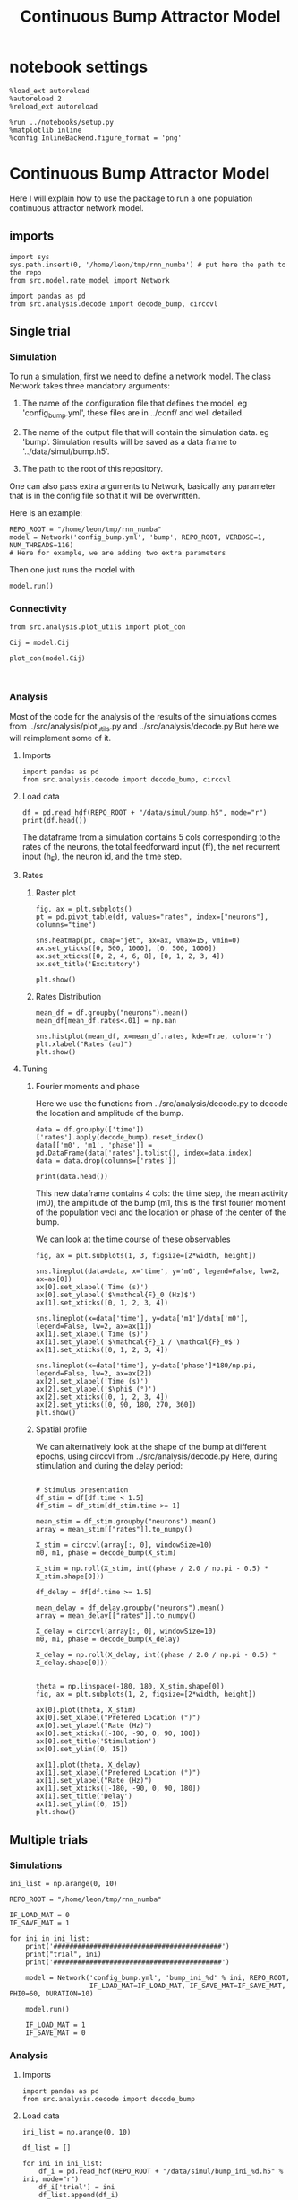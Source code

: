 #+STARTUP: fold
#+TITLE: Continuous Bump Attractor Model
#+PROPERTY: header-args:ipython :results both :exports both :async yes :session dual_data :kernel dual_data

* notebook settings
#+begin_src ipython
  %load_ext autoreload
  %autoreload 2
  %reload_ext autoreload

  %run ../notebooks/setup.py
  %matplotlib inline
  %config InlineBackend.figure_format = 'png'
#+end_src

#+RESULTS:
: The autoreload extension is already loaded. To reload it, use:
:   %reload_ext autoreload
: Python exe
: /home/leon/mambaforge/envs/dual_data/bin/python

* Continuous Bump Attractor Model

Here I will explain how to use the package to run a one population continuous attractor network model.

** imports
#+begin_src ipython
  import sys
  sys.path.insert(0, '/home/leon/tmp/rnn_numba') # put here the path to the repo
  from src.model.rate_model import Network
#+end_src

#+RESULTS:

#+begin_src ipython
  import pandas as pd
  from src.analysis.decode import decode_bump, circcvl
#+end_src

#+RESULTS:
** Single trial
*** Simulation
To run a simulation, first we need to define a network model.
The class Network takes three mandatory arguments:

                1. The name of the configuration file that defines the model,
                   eg 'config_bump.yml', these files are in ../conf/ and well detailed.
                   
                2. The name of the output file that will contain the simulation data.
                   eg 'bump'. Simulation results will be saved as a data frame to '../data/simul/bump.h5'.
                   
                3. The path to the root of this repository.

One can also pass extra arguments to Network, basically any parameter that is in the config file so that it will be overwritten.

Here is an example:

#+begin_src ipython
    REPO_ROOT = "/home/leon/tmp/rnn_numba"
    model = Network('config_bump.yml', 'bump', REPO_ROOT, VERBOSE=1, NUM_THREADS=116)
    # Here for example, we are adding two extra parameters 
#+end_src

#+RESULTS:
: Loading config from /home/leon/tmp/rnn_numba/conf/config_bump.yml
: Saving data to /home/leon/tmp/rnn_numba/data/simul/bump.h5
: Jab [[-2.75]]
: Tuning, KAPPA [0.4]
: Asymmetry, SIGMA [0.]
: Iext [14.]

Then one just runs the model with
#+begin_src ipython
  model.run()
#+end_src

#+RESULTS:
#+begin_example
  Generating matrix Cij
  all to all connectivity
  with cosine structure
  Saving matrix to /home/leon/tmp/rnn_numba/data/matrix/Cij.npy
  Parameters:
  N 1000 Na [1000] K 1.0 Ka [1.]
  Iext [14.] Jab [-2.75]
  Tuning, KAPPA [0.4]
  Asymmetry, SIGMA [0.]
  MF Rates: [5.09090909]
  Transfert Func Sigmoid
  Running simulation
  times (s) 0.5 rates (Hz) [2.19]
  times (s) 1.0 rates (Hz) [2.15]
  STIM ON
  times (s) 1.5 rates (Hz) [6.26]
  STIM OFF
  times (s) 2.0 rates (Hz) [5.87]
  times (s) 2.5 rates (Hz) [5.87]
  times (s) 3.0 rates (Hz) [5.89]
  times (s) 3.5 rates (Hz) [5.89]
  times (s) 4.0 rates (Hz) [5.89]
  saving data to /home/leon/tmp/rnn_numba/data/simul/bump.h5
  Elapsed (with compilation) = 13.72017726697959s
#+end_example

*** Connectivity
#+begin_src ipython
from src.analysis.plot_utils import plot_con
#+end_src

#+RESULTS:

#+begin_src ipython
  Cij = model.Cij
#+end_src

#+RESULTS:
: True

#+begin_src ipython
  plot_con(model.Cij)
#+end_src

#+RESULTS:
:RESULTS:
: /home/leon/mambaforge/envs/dual_data/lib/python3.8/site-packages/IPython/core/events.py:89: UserWarning: This figure includes Axes that are not compatible with tight_layout, so results might be incorrect.
:   func(*args, **kwargs)
: /home/leon/mambaforge/envs/dual_data/lib/python3.8/site-packages/IPython/core/pylabtools.py:152: UserWarning: This figure includes Axes that are not compatible with tight_layout, so results might be incorrect.
:   fig.canvas.print_figure(bytes_io, **kw)
[[file:./.ob-jupyter/ca6e0f6400e61020f092fb4a0d36feb6479587b5.png]]
:END:

#+begin_src ipython

#+end_src

#+RESULTS:

*** Analysis

Most of the code for the analysis of the results of the simulations comes from
../src/analysis/plot_utils.py and ../src/analysis/decode.py But here we will
reimplement some of it.

**** Imports
#+begin_src ipython
  import pandas as pd
  from src.analysis.decode import decode_bump, circcvl
#+end_src

#+RESULTS:

**** Load data

#+begin_src ipython
  df = pd.read_hdf(REPO_ROOT + "/data/simul/bump.h5", mode="r")  
  print(df.head())
#+end_src

#+RESULTS:
:       rates         ff       h_E  neurons   time
: 0  2.296572  -4.850843 -6.002947        0  0.499
: 1  1.836227   3.645746 -6.003618        1  0.499
: 2  1.974827  -0.252310 -6.004289        2  0.499
: 3  1.436408  -4.915340 -6.004962        3  0.499
: 4  2.562498  13.617294 -6.005635        4  0.499

The dataframe from a simulation contains 5 cols corresponding to
the rates of the neurons, the total feedforward input (ff), the net recurrent input (h_E), the neuron id, and the time step.

**** Rates
***** Raster plot

#+begin_src ipython
  fig, ax = plt.subplots()
  pt = pd.pivot_table(df, values="rates", index=["neurons"], columns="time")

  sns.heatmap(pt, cmap="jet", ax=ax, vmax=15, vmin=0)
  ax.set_yticks([0, 500, 1000], [0, 500, 1000])
  ax.set_xticks([0, 2, 4, 6, 8], [0, 1, 2, 3, 4])
  ax.set_title('Excitatory')
  
  plt.show()
#+end_src

#+RESULTS:
[[file:./.ob-jupyter/90ae003a9dc999bddc6365cda244b1a11f12b418.png]]

***** Rates Distribution

#+begin_src ipython
  mean_df = df.groupby("neurons").mean()
  mean_df[mean_df.rates<.01] = np.nan

  sns.histplot(mean_df, x=mean_df.rates, kde=True, color='r')
  plt.xlabel("Rates (au)")
  plt.show()
#+end_src

#+RESULTS:
[[file:./.ob-jupyter/3447ed6b9adee58fe4d77017ddec9f4f7aa63b2f.png]]

**** Tuning
***** Fourier moments and phase
Here we use the functions from ../src/analysis/decode.py to decode the location and amplitude of the bump.

#+begin_src ipython
  data = df.groupby(['time'])['rates'].apply(decode_bump).reset_index()
  data[['m0', 'm1', 'phase']] = pd.DataFrame(data['rates'].tolist(), index=data.index)
  data = data.drop(columns=['rates'])

  print(data.head())
#+end_src

#+RESULTS:
:     time        m0        m1     phase
: 0  0.499  2.185564  0.083533  1.423525
: 1  0.999  2.150278  0.124635  5.326577
: 2  1.499  6.259649  7.148045  3.123662
: 3  1.999  5.873048  5.462709  3.126520
: 4  2.499  5.868035  5.541674  3.025176

This new dataframe contains 4 cols: the time step, the mean activity (m0), the amplitude of the bump (m1, this is the first fourier moment of the population vec)
and the location or phase of the center of the bump.

We can look at the time course of these observables

#+begin_src ipython
  fig, ax = plt.subplots(1, 3, figsize=[2*width, height])
  
  sns.lineplot(data=data, x='time', y='m0', legend=False, lw=2, ax=ax[0])
  ax[0].set_xlabel('Time (s)')
  ax[0].set_ylabel('$\mathcal{F}_0 (Hz)$')
  ax[1].set_xticks([0, 1, 2, 3, 4])

  sns.lineplot(x=data['time'], y=data['m1']/data['m0'], legend=False, lw=2, ax=ax[1])
  ax[1].set_xlabel('Time (s)')
  ax[1].set_ylabel('$\mathcal{F}_1 / \mathcal{F}_0$')
  ax[1].set_xticks([0, 1, 2, 3, 4])

  sns.lineplot(x=data['time'], y=data['phase']*180/np.pi, legend=False, lw=2, ax=ax[2])
  ax[2].set_xlabel('Time (s)')
  ax[2].set_ylabel('$\phi$ (°)')
  ax[2].set_xticks([0, 1, 2, 3, 4])
  ax[2].set_yticks([0, 90, 180, 270, 360])
  plt.show()
#+end_src

#+RESULTS:
[[file:./.ob-jupyter/8facf447e8da2d0ade4d5113927ed12771ebbe9c.png]]

***** Spatial profile
We can alternatively look at the shape of the bump at different epochs, using circcvl from ../src/analysis/decode.py
Here, during stimulation and during the delay period:

#+begin_src ipython

    # Stimulus presentation
    df_stim = df[df.time < 1.5]
    df_stim = df_stim[df_stim.time >= 1]

    mean_stim = df_stim.groupby("neurons").mean()
    array = mean_stim[["rates"]].to_numpy()

    X_stim = circcvl(array[:, 0], windowSize=10)
    m0, m1, phase = decode_bump(X_stim)

    X_stim = np.roll(X_stim, int((phase / 2.0 / np.pi - 0.5) * X_stim.shape[0]))
#+end_src

#+RESULTS:

#+begin_src ipython  
    df_delay = df[df.time >= 1.5]

    mean_delay = df_delay.groupby("neurons").mean()
    array = mean_delay[["rates"]].to_numpy()

    X_delay = circcvl(array[:, 0], windowSize=10)
    m0, m1, phase = decode_bump(X_delay)

    X_delay = np.roll(X_delay, int((phase / 2.0 / np.pi - 0.5) * X_delay.shape[0]))
#+end_src

#+RESULTS:

#+begin_src ipython

    theta = np.linspace(-180, 180, X_stim.shape[0])
    fig, ax = plt.subplots(1, 2, figsize=[2*width, height])

    ax[0].plot(theta, X_stim)
    ax[0].set_xlabel("Prefered Location (°)")
    ax[0].set_ylabel("Rate (Hz)")
    ax[0].set_xticks([-180, -90, 0, 90, 180])
    ax[0].set_title('Stimulation')
    ax[0].set_ylim([0, 15])

    ax[1].plot(theta, X_delay)
    ax[1].set_xlabel("Prefered Location (°)")
    ax[1].set_ylabel("Rate (Hz)")  
    ax[1].set_xticks([-180, -90, 0, 90, 180])
    ax[1].set_title('Delay')
    ax[1].set_ylim([0, 15])
    plt.show()
#+end_src

#+RESULTS:
[[file:./.ob-jupyter/6fe240c102de5db213e68492f6e2c222ba3f26c7.png]]

** Multiple trials
*** Simulations
#+begin_src ipython
  ini_list = np.arange(0, 10)
  
  REPO_ROOT = "/home/leon/tmp/rnn_numba"

  IF_LOAD_MAT = 0
  IF_SAVE_MAT = 1

  for ini in ini_list:
      print('##########################################')
      print("trial", ini)
      print('##########################################')

      model = Network('config_bump.yml', 'bump_ini_%d' % ini, REPO_ROOT,
                      IF_LOAD_MAT=IF_LOAD_MAT, IF_SAVE_MAT=IF_SAVE_MAT, PHI0=60, DURATION=10)

      model.run()

      IF_LOAD_MAT = 1
      IF_SAVE_MAT = 0
#+end_src

#+results:
#+begin_example
  ##########################################
  trial 0
  ##########################################
  Loading config from /home/leon/tmp/rnn_numba/conf/config_bump.yml
  Saving data to /home/leon/tmp/rnn_numba/data/simul/bump_ini_0.h5
  Generating matrix Cij
  Saving matrix to /home/leon/tmp/rnn_numba/data/matrix/Cij.npy
  Running simulation
  Elapsed (with compilation) = 16.074214942054823s
  ##########################################
  trial 1
  ##########################################
  Loading config from /home/leon/tmp/rnn_numba/conf/config_bump.yml
  Saving data to /home/leon/tmp/rnn_numba/data/simul/bump_ini_1.h5
  Loading matrix from /home/leon/tmp/rnn_numba/data/matrix/Cij.npy
  Running simulation
  Elapsed (with compilation) = 16.16736830212176s
  ##########################################
  trial 2
  ##########################################
  Loading config from /home/leon/tmp/rnn_numba/conf/config_bump.yml
  Saving data to /home/leon/tmp/rnn_numba/data/simul/bump_ini_2.h5
  Loading matrix from /home/leon/tmp/rnn_numba/data/matrix/Cij.npy
  Running simulation
  Elapsed (with compilation) = 16.23687594779767s
  ##########################################
  trial 3
  ##########################################
  Loading config from /home/leon/tmp/rnn_numba/conf/config_bump.yml
  Saving data to /home/leon/tmp/rnn_numba/data/simul/bump_ini_3.h5
  Loading matrix from /home/leon/tmp/rnn_numba/data/matrix/Cij.npy
  Running simulation
  Elapsed (with compilation) = 16.19087417796254s
  ##########################################
  trial 4
  ##########################################
  Loading config from /home/leon/tmp/rnn_numba/conf/config_bump.yml
  Saving data to /home/leon/tmp/rnn_numba/data/simul/bump_ini_4.h5
  Loading matrix from /home/leon/tmp/rnn_numba/data/matrix/Cij.npy
  Running simulation
  Elapsed (with compilation) = 16.095368531066924s
  ##########################################
  trial 5
  ##########################################
  Loading config from /home/leon/tmp/rnn_numba/conf/config_bump.yml
  Saving data to /home/leon/tmp/rnn_numba/data/simul/bump_ini_5.h5
  Loading matrix from /home/leon/tmp/rnn_numba/data/matrix/Cij.npy
  Running simulation
  Elapsed (with compilation) = 16.217649922007695s
  ##########################################
  trial 6
  ##########################################
  Loading config from /home/leon/tmp/rnn_numba/conf/config_bump.yml
  Saving data to /home/leon/tmp/rnn_numba/data/simul/bump_ini_6.h5
  Loading matrix from /home/leon/tmp/rnn_numba/data/matrix/Cij.npy
  Running simulation
  Elapsed (with compilation) = 16.22254126612097s
  ##########################################
  trial 7
  ##########################################
  Loading config from /home/leon/tmp/rnn_numba/conf/config_bump.yml
  Saving data to /home/leon/tmp/rnn_numba/data/simul/bump_ini_7.h5
  Loading matrix from /home/leon/tmp/rnn_numba/data/matrix/Cij.npy
  Running simulation
  Elapsed (with compilation) = 16.07340329186991s
  ##########################################
  trial 8
  ##########################################
  Loading config from /home/leon/tmp/rnn_numba/conf/config_bump.yml
  Saving data to /home/leon/tmp/rnn_numba/data/simul/bump_ini_8.h5
  Loading matrix from /home/leon/tmp/rnn_numba/data/matrix/Cij.npy
  Running simulation
  Elapsed (with compilation) = 16.189871705137193s
  ##########################################
  trial 9
  ##########################################
  Loading config from /home/leon/tmp/rnn_numba/conf/config_bump.yml
  Saving data to /home/leon/tmp/rnn_numba/data/simul/bump_ini_9.h5
  Loading matrix from /home/leon/tmp/rnn_numba/data/matrix/Cij.npy
  Running simulation
  Elapsed (with compilation) = 16.42673563794233s
#+end_example

*** Analysis
**** Imports
#+begin_src ipython
import pandas as pd
from src.analysis.decode import decode_bump
#+end_src

#+RESULTS:

**** Load data
#+begin_src ipython
  ini_list = np.arange(0, 10)

  df_list = []

  for ini in ini_list:
      df_i = pd.read_hdf(REPO_ROOT + "/data/simul/bump_ini_%d.h5" % ini, mode="r")
      df_i['trial'] = ini
      df_list.append(df_i)

  df = pd.concat(df_list, ignore_index=True)
  print(df.head())
#+end_src

#+RESULTS:
:       rates        ff       h_E  neurons   time  trial
: 0  2.258342 -3.822384 -5.955781        0  0.499      0
: 1  1.928094  4.832642 -5.956095        1  0.499      0
: 2  2.340743 -0.045914 -5.956409        2  0.499      0
: 3  1.537030 -6.583848 -5.956723        3  0.499      0
: 4  2.498977  0.227012 -5.957037        4  0.499      0

#+begin_src ipython
  data = df.groupby(['time', 'trial'])['rates'].apply(decode_bump).reset_index()
  data[['m0', 'm1', 'phase']] = pd.DataFrame(data['rates'].tolist(), index=data.index)
  data = data.drop(columns=['rates'])
  print(data.head())
#+end_src

#+RESULTS:
:     time  trial        m0        m1     phase
: 0  0.499      0  2.164690  0.049066  1.336770
: 1  0.499      1  2.189398  0.111590  5.357204
: 2  0.499      2  2.177761  0.062680  0.020177
: 3  0.499      3  2.193504  0.134344  5.001799
: 4  0.499      4  2.168958  0.039110  0.625070

#+begin_src ipython
  end_point = data[data.time == data.time.iloc[-1]]
  print(end_point.head())  
#+end_src

#+RESULTS:
:       time  trial        m0        m1     phase
: 170  8.999      0  5.916950  5.427606  5.331612
: 171  8.999      1  5.875979  5.270012  5.445621
: 172  8.999      2  5.880129  5.519062  4.764095
: 173  8.999      3  5.849994  5.369205  5.446703
: 174  8.999      4  5.881475  5.295647  4.920169

**** Phases 
#+begin_src ipython
  fig, ax = plt.subplots(1, 2, figsize=[2*width, height])

  sns.lineplot(data=data, x='time', y=data['phase']*180/np.pi, legend=False, lw=2, ax=ax[0], hue='trial')
  ax[0].set_xlabel('Time (s)')
  ax[0].set_ylabel('$\phi$ (°)')
  ax[0].set_xticks([0, 1, 2, 3, 4])
  ax[0].set_yticks([0, 90, 180, 270, 360])

  sns.histplot(data=end_point, x=end_point['phase']*180/np.pi, legend=False, ax=ax[1], bins='auto', kde=True)
  ax[1].set_xlabel('$\phi$ (°)')
  ax[1].set_ylabel('$Count$')
  ax[1].set_xticks([0, 90, 180, 270, 360])
  plt.show()
#+end_src

#+RESULTS:
[[file:./.ob-jupyter/8a25106f8527b967b3660b9a845b3ec9f3a6fd7e.png]]

**** Accuracy / Precision Errors

#+begin_src ipython
  from scipy.stats import circmean
  stim_phase = np.pi
  
  end_point['accuracy'] = end_point.phase - stim_phase
  end_point['precision'] = end_point.phase - circmean(end_point.phase)
  print(end_point.head())
#+end_src

#+RESULTS:
#+begin_example
        time  trial        m0        m1     phase  accuracy  precision
  350  3.999      0  5.906027  5.449286  2.892502 -0.249091  -0.243759
  351  3.999      1  5.891126  5.420843  3.135631 -0.005961  -0.000629
  352  3.999      2  5.874590  5.361630  3.339823  0.198231   0.203562
  353  3.999      3  5.891533  5.479044  2.938857 -0.202736  -0.197404
  354  3.999      4  5.886632  5.519670  3.141416 -0.000176   0.005156
  /tmp/ipykernel_3718977/1857574883.py:4: SettingWithCopyWarning: 
  A value is trying to be set on a copy of a slice from a DataFrame.
  Try using .loc[row_indexer,col_indexer] = value instead

  See the caveats in the documentation: https://pandas.pydata.org/pandas-docs/stable/user_guide/indexing.html#returning-a-view-versus-a-copy
    end_point['accuracy'] = end_point.phase - stim_phase
  /tmp/ipykernel_3718977/1857574883.py:5: SettingWithCopyWarning: 
  A value is trying to be set on a copy of a slice from a DataFrame.
  Try using .loc[row_indexer,col_indexer] = value instead

  See the caveats in the documentation: https://pandas.pydata.org/pandas-docs/stable/user_guide/indexing.html#returning-a-view-versus-a-copy
    end_point['precision'] = end_point.phase - circmean(end_point.phase)
#+end_example

#+begin_src ipython
  fig, ax = plt.subplots(1, 2, figsize=[2*width, height])

  sns.histplot(data=end_point, x=end_point['accuracy']*180/np.pi, legend=False, lw=2, ax=ax[0], kde=True)
  ax[0].set_xlabel('$\phi - \phi_{stim}$ (°)')
  ax[0].set_ylabel('Count')
  ax[0].set_xlim([-25, 25])

  sns.histplot(data=end_point, x=end_point['precision']*180/np.pi, legend=False, ax=ax[1], bins='auto', kde=True)
  ax[1].set_xlabel('$\phi - <\phi>_{trials}$ (°)')
  ax[1].set_ylabel('$Count$')
  ax[1].set_xlim([-25, 25])
  
  plt.show()  
#+end_src

#+RESULTS:
[[file:./.ob-jupyter/071bb99b1983c6ff84603212037f5741ccb664c2.png]]

** Parameter Space
*** Changing J0
**** Simulation
#+begin_src ipython
  REPO_ROOT = "/home/leon/tmp/rnn_numba"  
  J0_list = np.linspace(2, 4, 11)
  print(J0_list)
#+end_src

#+RESULTS:
: [2.  2.2 2.4 2.6 2.8 3.  3.2 3.4 3.6 3.8 4. ]

#+begin_src ipython
  IF_LOAD_MAT = 0
  IF_SAVE_MAT = 1

  for J0 in J0_list:
      model = Network('config_bump.yml', 'bump_J0_%.1f' % J0, REPO_ROOT,
                      IF_LOAD_MAT=IF_LOAD_MAT, IF_SAVE_MAT=IF_SAVE_MAT,
                      Jab=[-J0], VERBOSE=0)

      model.run()

      IF_LOAD_MAT = 1
      IF_SAVE_MAT = 0
#+end_src

#+RESULTS:
#+begin_example
  Loading config from /home/leon/tmp/rnn_numba/conf/config_bump.yml
  Saving data to /home/leon/tmp/rnn_numba/data/simul/bump_J0_2.0.h5
  Generating matrix Cij
  Saving matrix to /home/leon/tmp/rnn_numba/data/matrix/Cij.npy
  Running simulation
  Elapsed (with compilation) = 7.148258017026819s
  Loading config from /home/leon/tmp/rnn_numba/conf/config_bump.yml
  Saving data to /home/leon/tmp/rnn_numba/data/simul/bump_J0_2.2.h5
  Loading matrix from /home/leon/tmp/rnn_numba/data/matrix/Cij.npy
  Running simulation
  Elapsed (with compilation) = 7.156889496953227s
  Loading config from /home/leon/tmp/rnn_numba/conf/config_bump.yml
  Saving data to /home/leon/tmp/rnn_numba/data/simul/bump_J0_2.4.h5
  Loading matrix from /home/leon/tmp/rnn_numba/data/matrix/Cij.npy
  Running simulation
  Elapsed (with compilation) = 7.209725192980841s
  Loading config from /home/leon/tmp/rnn_numba/conf/config_bump.yml
  Saving data to /home/leon/tmp/rnn_numba/data/simul/bump_J0_2.6.h5
  Loading matrix from /home/leon/tmp/rnn_numba/data/matrix/Cij.npy
  Running simulation
  Elapsed (with compilation) = 7.21836295700632s
  Loading config from /home/leon/tmp/rnn_numba/conf/config_bump.yml
  Saving data to /home/leon/tmp/rnn_numba/data/simul/bump_J0_2.8.h5
  Loading matrix from /home/leon/tmp/rnn_numba/data/matrix/Cij.npy
  Running simulation
  Elapsed (with compilation) = 7.296212543034926s
  Loading config from /home/leon/tmp/rnn_numba/conf/config_bump.yml
  Saving data to /home/leon/tmp/rnn_numba/data/simul/bump_J0_3.0.h5
  Loading matrix from /home/leon/tmp/rnn_numba/data/matrix/Cij.npy
  Running simulation
  Elapsed (with compilation) = 7.253062576986849s
  Loading config from /home/leon/tmp/rnn_numba/conf/config_bump.yml
  Saving data to /home/leon/tmp/rnn_numba/data/simul/bump_J0_3.2.h5
  Loading matrix from /home/leon/tmp/rnn_numba/data/matrix/Cij.npy
  Running simulation
  Elapsed (with compilation) = 7.352824991103262s
  Loading config from /home/leon/tmp/rnn_numba/conf/config_bump.yml
  Saving data to /home/leon/tmp/rnn_numba/data/simul/bump_J0_3.4.h5
  Loading matrix from /home/leon/tmp/rnn_numba/data/matrix/Cij.npy
  Running simulation
  Elapsed (with compilation) = 7.316471469006501s
  Loading config from /home/leon/tmp/rnn_numba/conf/config_bump.yml
  Saving data to /home/leon/tmp/rnn_numba/data/simul/bump_J0_3.6.h5
  Loading matrix from /home/leon/tmp/rnn_numba/data/matrix/Cij.npy
  Running simulation
  Elapsed (with compilation) = 7.391232304042205s
  Loading config from /home/leon/tmp/rnn_numba/conf/config_bump.yml
  Saving data to /home/leon/tmp/rnn_numba/data/simul/bump_J0_3.8.h5
  Loading matrix from /home/leon/tmp/rnn_numba/data/matrix/Cij.npy
  Running simulation
  Elapsed (with compilation) = 7.313245614059269s
  Loading config from /home/leon/tmp/rnn_numba/conf/config_bump.yml
  Saving data to /home/leon/tmp/rnn_numba/data/simul/bump_J0_4.0.h5
  Loading matrix from /home/leon/tmp/rnn_numba/data/matrix/Cij.npy
  Running simulation
  Elapsed (with compilation) = 7.380521073937416s
#+end_example

**** Analysis
#+begin_src ipython
  J0_list = np.linspace(2, 4, 11)

  df_list = []

  for i in range(J0_list.shape[0]):
      df_i = pd.read_hdf(REPO_ROOT + "/data/simul/bump_J0_%.1f.h5" % J0_list[i], mode="r")
      df_i['J0'] = J0_list[i]
      df_list.append(df_i)

  df = pd.concat(df_list, ignore_index=True)
  print(df.head())
#+end_src

#+RESULTS:
:       rates        ff       h_E  neurons   time   J0
: 0  2.979453  9.873323 -5.351787        0  0.499  2.0
: 1  2.830152 -4.640124 -5.351531        1  0.499  2.0
: 2  3.098595  2.158386 -5.351274        2  0.499  2.0
: 3  3.415840 -6.115636 -5.351014        3  0.499  2.0
: 4  3.625322  0.626738 -5.350751        4  0.499  2.0


#+begin_src ipython
  res = df.groupby(['time', 'J0'])['rates'].apply(decode_bump).reset_index()
  res[['m0', 'm1', 'phase']] = pd.DataFrame(res['rates'].tolist(), index=res.index)
  res = res.drop(columns=['rates'])
  print(res.head())
#+end_src

#+RESULTS:
:     time   J0        m0        m1     phase
: 0  0.499  2.0  2.643238  0.074680  4.044520
: 1  0.499  2.2  2.506782  0.028911  3.321685
: 2  0.499  2.4  2.372550  0.021852  6.135836
: 3  0.499  2.6  2.273263  0.004630  5.104311
: 4  0.499  2.8  2.154610  0.054661  5.969938

#+begin_src ipython
  last = res[res.time==res.time.iloc[-1]]
  last = last.drop(columns=['time'])
  print(last.head())
#+end_src

#+RESULTS:
:      J0        m0        m1     phase
: 77  2.0  7.223276  0.059838  5.009779
: 78  2.2  6.785306  0.235569  5.189480
: 79  2.4  6.319345  2.347832  3.364468
: 80  2.6  6.067178  4.456472  2.924240
: 81  2.8  5.822750  5.580686  3.089648

#+begin_src ipython
  sns.lineplot(last, x='J0', y=last['m1']/last['m0'])
  plt.xlabel('Recurrent Strength $J_0$')
  plt.ylabel('$\mathcal{F}_1$ (Hz)')
  plt.show()
#+end_src

#+RESULTS:
[[file:./.ob-jupyter/f76613de4bb887e4b31e648704cdd64935475d1f.png]]

#+begin_src ipython

#+end_src

#+RESULTS:

*** Changing J1
**** Simulation
#+begin_src ipython
  REPO_ROOT = "/home/leon/tmp/rnn_numba"  
  J1_list = np.linspace(0, 1, 11)
  print(J1_list)
#+end_src

#+RESULTS:
: [0.  0.1 0.2 0.3 0.4 0.5 0.6 0.7 0.8 0.9 1. ]

#+begin_src ipython
  IF_LOAD_MAT = 0
  IF_SAVE_MAT = 0

  for J1 in J1_list:
      model = Network('config_bump.yml', 'bump_J1_%.1f' % J1, REPO_ROOT,
                      IF_LOAD_MAT=IF_LOAD_MAT, IF_SAVE_MAT=IF_SAVE_MAT,
                      KAPPA=[J1], VERBOSE=0)

      model.run()

      IF_LOAD_MAT = 0
      IF_SAVE_MAT = 0
#+end_src

#+RESULTS:
#+begin_example
  Loading config from /home/leon/tmp/rnn_numba/conf/config_bump.yml
  Saving data to /home/leon/tmp/rnn_numba/data/simul/bump_J1_0.0.h5
  Generating matrix Cij
  Running simulation
  Elapsed (with compilation) = 7.366484464961104s
  Loading config from /home/leon/tmp/rnn_numba/conf/config_bump.yml
  Saving data to /home/leon/tmp/rnn_numba/data/simul/bump_J1_0.1.h5
  Generating matrix Cij
  Running simulation
  Elapsed (with compilation) = 7.422051499015652s
  Loading config from /home/leon/tmp/rnn_numba/conf/config_bump.yml
  Saving data to /home/leon/tmp/rnn_numba/data/simul/bump_J1_0.2.h5
  Generating matrix Cij
  Running simulation
  Elapsed (with compilation) = 7.4423628660151735s
  Loading config from /home/leon/tmp/rnn_numba/conf/config_bump.yml
  Saving data to /home/leon/tmp/rnn_numba/data/simul/bump_J1_0.3.h5
  Generating matrix Cij
  Running simulation
  Elapsed (with compilation) = 7.4173392209922895s
  Loading config from /home/leon/tmp/rnn_numba/conf/config_bump.yml
  Saving data to /home/leon/tmp/rnn_numba/data/simul/bump_J1_0.4.h5
  Generating matrix Cij
  Running simulation
  Elapsed (with compilation) = 7.33573145698756s
  Loading config from /home/leon/tmp/rnn_numba/conf/config_bump.yml
  Saving data to /home/leon/tmp/rnn_numba/data/simul/bump_J1_0.5.h5
  Generating matrix Cij
  Running simulation
  Elapsed (with compilation) = 7.341766959987581s
  Loading config from /home/leon/tmp/rnn_numba/conf/config_bump.yml
  Saving data to /home/leon/tmp/rnn_numba/data/simul/bump_J1_0.6.h5
  Generating matrix Cij
  Running simulation
  Elapsed (with compilation) = 7.347771545988508s
  Loading config from /home/leon/tmp/rnn_numba/conf/config_bump.yml
  Saving data to /home/leon/tmp/rnn_numba/data/simul/bump_J1_0.7.h5
  Generating matrix Cij
  Running simulation
  Elapsed (with compilation) = 7.189968526014127s
  Loading config from /home/leon/tmp/rnn_numba/conf/config_bump.yml
  Saving data to /home/leon/tmp/rnn_numba/data/simul/bump_J1_0.8.h5
  Generating matrix Cij
  Running simulation
  Elapsed (with compilation) = 7.179180574021302s
  Loading config from /home/leon/tmp/rnn_numba/conf/config_bump.yml
  Saving data to /home/leon/tmp/rnn_numba/data/simul/bump_J1_0.9.h5
  Generating matrix Cij
  Running simulation
  Elapsed (with compilation) = 7.288797255954705s
  Loading config from /home/leon/tmp/rnn_numba/conf/config_bump.yml
  Saving data to /home/leon/tmp/rnn_numba/data/simul/bump_J1_1.0.h5
  Generating matrix Cij
  Running simulation
  Elapsed (with compilation) = 7.284084509010427s
#+end_example

**** Analysis
#+begin_src ipython
  J1_list = np.linspace(0, 1, 11)

  df_list = []

  for i in range(J1_list.shape[0]):
      df_i = pd.read_hdf(REPO_ROOT + "/data/simul/bump_J1_%.1f.h5" % J1_list[i], mode="r")
      df_i['J1'] = J1_list[i]
      df_list.append(df_i)

  df = pd.concat(df_list, ignore_index=True)
  print(df.head())
#+end_src

#+RESULTS:
:       rates         ff       h_E  neurons   time   J1
: 0  2.596293  10.528442 -5.977084        0  0.499  0.0
: 1  1.005097   4.559610 -5.977084        1  0.499  0.0
: 2  3.421589  -1.393433 -5.977084        2  0.499  0.0
: 4  2.531308  -2.055951 -5.977084        4  0.499  0.0

: 3  2.504058  -1.709201 -5.977084        3  0.499  0.0

#+begin_src ipython
  res = df.groupby(['time', 'J1'])['rates'].apply(decode_bump).reset_index()
  res[['m0', 'm1', 'phase']] = pd.DataFrame(res['rates'].tolist(), index=res.index)
  res = res.drop(columns=['rates'])
  print(res.head())
#+end_src

#+RESULTS:
:     time   J1        m0        m1     phase
: 0  0.499  0.0  2.176421  0.030178  0.875617
: 1  0.499  0.1  2.179004  0.034184  3.006940
: 2  0.499  0.2  2.198129  0.047730  2.877824
: 3  0.499  0.3  2.168901  0.060924  5.164094
: 4  0.499  0.4  2.186594  0.116088  1.851756

#+begin_src ipython
  last = res[res.time==res.time.iloc[-1]]
  last = last.drop(columns=['time'])
  print(last.head())
#+end_src

#+RESULTS:
:      J1        m0        m1     phase
: 77  0.0  5.765645  0.012321  0.674993
: 78  0.1  5.749736  0.028280  2.303137
: 79  0.2  5.710444  0.017764  1.827065
: 80  0.3  5.739739  0.139635  0.915704
: 81  0.4  5.875741  5.332170  2.996620

#+begin_src ipython
  sns.lineplot(last, x='J1', y=last['m1']/last['m0'])
  plt.xlabel('Tuning Strength $J_1$')
  plt.ylabel('$\mathcal{F}_1$ (Hz)')
  plt.show()
#+end_src

#+RESULTS:
[[file:./.ob-jupyter/d1a263b026a88a641435d9f84a25769c34ba1e60.png]]

#+begin_src ipython

#+end_src

#+RESULTS:

*** Changing I0
**** Simulation
#+begin_src ipython
  REPO_ROOT = "/home/leon/tmp/rnn_numba"  
  I0_list = np.linspace(10, 30, 11)
  print(I0_list)
#+end_src

#+RESULTS:
: [10. 12. 14. 16. 18. 20. 22. 24. 26. 28. 30.]

#+begin_src ipython
  IF_LOAD_MAT = 0
  IF_SAVE_MAT = 1

  for I0 in I0_list:
      model = Network('config_bump.yml', 'bump_I0_%.1f' % I0, REPO_ROOT,
                      IF_LOAD_MAT=IF_LOAD_MAT, IF_SAVE_MAT=IF_SAVE_MAT,
                      Iext=[I0], VERBOSE=0)

      model.run()

      IF_LOAD_MAT = 1
      IF_SAVE_MAT = 0

#+end_src

#+RESULTS:
#+begin_example
  Loading config from /home/leon/tmp/rnn_numba/conf/config_bump.yml
  Saving data to /home/leon/tmp/rnn_numba/data/simul/bump_I0_10.0.h5
  Generating matrix Cij
  Saving matrix to /home/leon/tmp/rnn_numba/data/matrix/Cij.npy
  Running simulation
  Elapsed (with compilation) = 7.1810109979705885s
  Loading config from /home/leon/tmp/rnn_numba/conf/config_bump.yml
  Saving data to /home/leon/tmp/rnn_numba/data/simul/bump_I0_12.0.h5
  Loading matrix from /home/leon/tmp/rnn_numba/data/matrix/Cij.npy
  Running simulation
  Elapsed (with compilation) = 7.145081017049961s
  Loading config from /home/leon/tmp/rnn_numba/conf/config_bump.yml
  Saving data to /home/leon/tmp/rnn_numba/data/simul/bump_I0_14.0.h5
  Loading matrix from /home/leon/tmp/rnn_numba/data/matrix/Cij.npy
  Running simulation
  Elapsed (with compilation) = 7.189407243044116s
  Loading config from /home/leon/tmp/rnn_numba/conf/config_bump.yml
  Saving data to /home/leon/tmp/rnn_numba/data/simul/bump_I0_16.0.h5
  Loading matrix from /home/leon/tmp/rnn_numba/data/matrix/Cij.npy
  Running simulation
  Elapsed (with compilation) = 7.206623823032714s
  Loading config from /home/leon/tmp/rnn_numba/conf/config_bump.yml
  Saving data to /home/leon/tmp/rnn_numba/data/simul/bump_I0_18.0.h5
  Loading matrix from /home/leon/tmp/rnn_numba/data/matrix/Cij.npy
  Running simulation
  Elapsed (with compilation) = 7.2632918279850855s
  Loading config from /home/leon/tmp/rnn_numba/conf/config_bump.yml
  Saving data to /home/leon/tmp/rnn_numba/data/simul/bump_I0_20.0.h5
  Loading matrix from /home/leon/tmp/rnn_numba/data/matrix/Cij.npy
  Running simulation
  Elapsed (with compilation) = 7.173060012981296s
  Loading config from /home/leon/tmp/rnn_numba/conf/config_bump.yml
  Saving data to /home/leon/tmp/rnn_numba/data/simul/bump_I0_22.0.h5
  Loading matrix from /home/leon/tmp/rnn_numba/data/matrix/Cij.npy
  Running simulation
  Elapsed (with compilation) = 7.135047971038148s
  Loading config from /home/leon/tmp/rnn_numba/conf/config_bump.yml
  Saving data to /home/leon/tmp/rnn_numba/data/simul/bump_I0_24.0.h5
  Loading matrix from /home/leon/tmp/rnn_numba/data/matrix/Cij.npy
  Running simulation
  Elapsed (with compilation) = 7.1645337590016425s
  Loading config from /home/leon/tmp/rnn_numba/conf/config_bump.yml
  Saving data to /home/leon/tmp/rnn_numba/data/simul/bump_I0_26.0.h5
  Loading matrix from /home/leon/tmp/rnn_numba/data/matrix/Cij.npy
  Running simulation
  Elapsed (with compilation) = 7.200579374912195s
  Loading config from /home/leon/tmp/rnn_numba/conf/config_bump.yml
  Saving data to /home/leon/tmp/rnn_numba/data/simul/bump_I0_28.0.h5
  Loading matrix from /home/leon/tmp/rnn_numba/data/matrix/Cij.npy
  Running simulation
  Elapsed (with compilation) = 7.172602592967451s
  Loading config from /home/leon/tmp/rnn_numba/conf/config_bump.yml
  Saving data to /home/leon/tmp/rnn_numba/data/simul/bump_I0_30.0.h5
  Loading matrix from /home/leon/tmp/rnn_numba/data/matrix/Cij.npy
  Running simulation
  Elapsed (with compilation) = 7.21300628897734s
#+end_example

**** Analysis
#+begin_src ipython
  I0_list = np.linspace(10, 30, 11)

  df_list = []

  for i in range(I0_list.shape[0]):
      df_i = pd.read_hdf(REPO_ROOT + "/data/simul/bump_I0_%.1f.h5" % I0_list[i], mode="r")
      df_i['I0'] = I0_list[i]
      df_list.append(df_i)
      
  df = pd.concat(df_list, ignore_index=True)
  print(df.head())
#+end_src

#+RESULTS:
:       rates        ff       h_E  neurons   time    I0
: 0  2.991737  2.570595 -6.026989        0  0.499  10.0
: 1  1.881618  0.980764 -6.026621        1  0.499  10.0
: 2  2.940181 -5.795781 -6.026254        2  0.499  10.0
: 3  1.170019 -0.076887 -6.025889        3  0.499  10.0
: 4  2.863903  2.739512 -6.025525        4  0.499  10.0

#+begin_src ipython
  res = df.groupby(['time', 'I0'])['rates'].apply(decode_bump).reset_index()
  res[['m0', 'm1', 'phase']] = pd.DataFrame(res['rates'].tolist(), index=res.index)
  res = res.drop(columns=['rates'])
  print(res.head())
#+end_src

#+RESULTS:
:     time    I0        m0        m1     phase
: 0  0.499  10.0  2.201509  0.059715  4.983395
: 1  0.499  12.0  2.158195  0.189081  1.364071
: 2  0.499  14.0  2.171295  0.075219  3.018876
: 3  0.499  16.0  2.177301  0.077118  1.571473
: 4  0.499  18.0  2.169490  0.118072  4.750044

#+begin_src ipython
  last = res[res.time==res.time.iloc[-1]]
  last = last.drop(columns=['time'])
  print(last.head())
#+end_src

#+RESULTS:
:       I0        m0        m1     phase
: 77  10.0  4.748553  3.372240  2.832190
: 78  12.0  5.299185  4.570933  2.924747
: 79  14.0  5.893788  5.414350  2.964203
: 80  16.0  6.393171  5.944921  3.220780
: 81  18.0  6.918446  6.382643  3.213330

#+begin_src ipython
  sns.lineplot(last, x='I0', y=last['m1']/last['m0'])
  plt.ylabel('$\mathcal{F}_1$')
  plt.xlabel('FF Input (Hz)')
  plt.show()
#+end_src

#+RESULTS:
[[file:./.ob-jupyter/f41fed7f7c05c69f9b96639fa5508d179967240b.png]]
